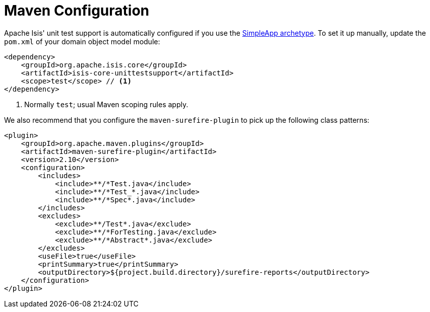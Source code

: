 [[_ugtst_unit-test-support_maven-configuration]]
= Maven Configuration
:Notice: Licensed to the Apache Software Foundation (ASF) under one or more contributor license agreements. See the NOTICE file distributed with this work for additional information regarding copyright ownership. The ASF licenses this file to you under the Apache License, Version 2.0 (the "License"); you may not use this file except in compliance with the License. You may obtain a copy of the License at. http://www.apache.org/licenses/LICENSE-2.0 . Unless required by applicable law or agreed to in writing, software distributed under the License is distributed on an "AS IS" BASIS, WITHOUT WARRANTIES OR  CONDITIONS OF ANY KIND, either express or implied. See the License for the specific language governing permissions and limitations under the License.
:_basedir: ../../
:_imagesdir: images/


Apache Isis' unit test support is automatically configured if you use the xref:ugfun.adoc#_ugfun_getting-started_simpleapp-archetype[SimpleApp archetype].  To set it up manually, update the `pom.xml` of your domain object model module:

[source,xml]
----
<dependency>
    <groupId>org.apache.isis.core</groupId>
    <artifactId>isis-core-unittestsupport</artifactId>
    <scope>test</scope> // <1>
</dependency>
----
<1> Normally `test`; usual Maven scoping rules apply.



We also recommend that you configure the `maven-surefire-plugin` to pick up the following class patterns:

[source,xml]
----
<plugin>
    <groupId>org.apache.maven.plugins</groupId>
    <artifactId>maven-surefire-plugin</artifactId>
    <version>2.10</version>
    <configuration>
        <includes>
            <include>**/*Test.java</include>
            <include>**/*Test_*.java</include>
            <include>**/*Spec*.java</include>
        </includes>
        <excludes>
            <exclude>**/Test*.java</exclude>
            <exclude>**/*ForTesting.java</exclude>
            <exclude>**/*Abstract*.java</exclude>
        </excludes>
        <useFile>true</useFile>
        <printSummary>true</printSummary>
        <outputDirectory>${project.build.directory}/surefire-reports</outputDirectory>
    </configuration>
</plugin>
----
